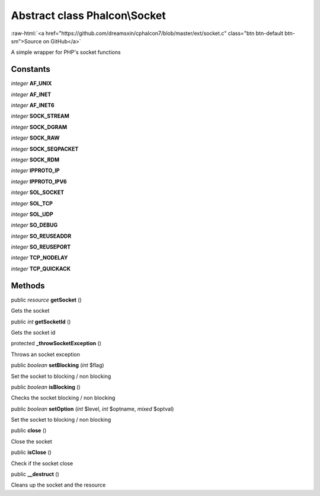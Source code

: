Abstract class **Phalcon\\Socket**
==================================

.. role:: raw-html(raw)
   :format: html

:raw-html:`<a href="https://github.com/dreamsxin/cphalcon7/blob/master/ext/socket.c" class="btn btn-default btn-sm">Source on GitHub</a>`

A simple wrapper for PHP's socket functions


Constants
---------

*integer* **AF_UNIX**

*integer* **AF_INET**

*integer* **AF_INET6**

*integer* **SOCK_STREAM**

*integer* **SOCK_DGRAM**

*integer* **SOCK_RAW**

*integer* **SOCK_SEQPACKET**

*integer* **SOCK_RDM**

*integer* **IPPROTO_IP**

*integer* **IPPROTO_IPV6**

*integer* **SOL_SOCKET**

*integer* **SOL_TCP**

*integer* **SOL_UDP**

*integer* **SO_DEBUG**

*integer* **SO_REUSEADDR**

*integer* **SO_REUSEPORT**

*integer* **TCP_NODELAY**

*integer* **TCP_QUICKACK**

Methods
-------

public *resource*  **getSocket** ()

Gets the socket



public *int*  **getSocketId** ()

Gets the socket id



protected  **_throwSocketException** ()

Throws an socket exception



public *boolean*  **setBlocking** (*int* $flag)

Set the socket to blocking / non blocking



public *boolean*  **isBlocking** ()

Checks the socket blocking / non blocking



public *boolean*  **setOption** (*int* $level, *int* $optname, *mixed* $optval)

Set the socket to blocking / non blocking



public  **close** ()

Close the socket



public  **isClose** ()

Check if the socket close



public  **__destruct** ()

Cleans up the socket and the resource



